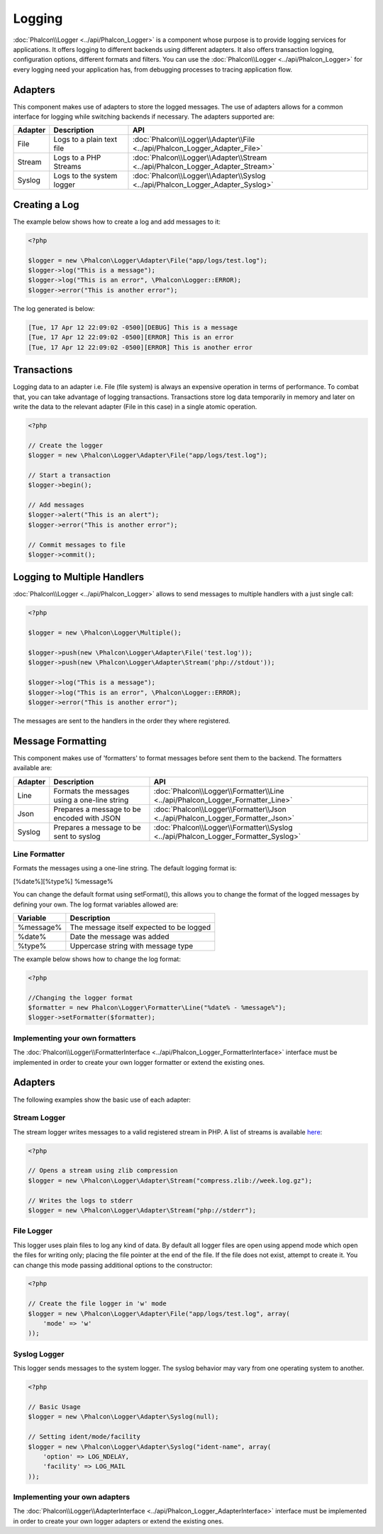 Logging
=======
:doc:`Phalcon\\Logger <../api/Phalcon_Logger>` is a component whose purpose is to provide logging services for applications. It offers logging to different backends using different adapters. It also offers transaction logging, configuration options, different formats and filters. You can use the :doc:`Phalcon\\Logger <../api/Phalcon_Logger>` for every logging need your application has, from debugging processes to tracing application flow.

Adapters
--------
This component makes use of adapters to store the logged messages. The use of adapters allows for a common interface for logging
while switching backends if necessary. The adapters supported are:

+---------+---------------------------+--------------------------------------------------------------------------------+
| Adapter | Description               | API                                                                            |
+=========+===========================+================================================================================+
| File    | Logs to a plain text file | :doc:`Phalcon\\Logger\\Adapter\\File <../api/Phalcon_Logger_Adapter_File>`     |
+---------+---------------------------+--------------------------------------------------------------------------------+
| Stream  | Logs to a PHP Streams     | :doc:`Phalcon\\Logger\\Adapter\\Stream <../api/Phalcon_Logger_Adapter_Stream>` |
+---------+---------------------------+--------------------------------------------------------------------------------+
| Syslog  | Logs to the system logger | :doc:`Phalcon\\Logger\\Adapter\\Syslog <../api/Phalcon_Logger_Adapter_Syslog>` |
+---------+---------------------------+--------------------------------------------------------------------------------+

Creating a Log
--------------
The example below shows how to create a log and add messages to it:

.. code-block:: php

    <?php

    $logger = new \Phalcon\Logger\Adapter\File("app/logs/test.log");
    $logger->log("This is a message");
    $logger->log("This is an error", \Phalcon\Logger::ERROR);
    $logger->error("This is another error");

The log generated is below:

.. code-block:: php

    [Tue, 17 Apr 12 22:09:02 -0500][DEBUG] This is a message
    [Tue, 17 Apr 12 22:09:02 -0500][ERROR] This is an error
    [Tue, 17 Apr 12 22:09:02 -0500][ERROR] This is another error

Transactions
------------
Logging data to an adapter i.e. File (file system) is always an expensive operation in terms of performance. To combat that, you
can take advantage of logging transactions. Transactions store log data temporarily in memory and later on write the data to the
relevant adapter (File in this case) in a single atomic operation.

.. code-block:: php

    <?php

    // Create the logger
    $logger = new \Phalcon\Logger\Adapter\File("app/logs/test.log");

    // Start a transaction
    $logger->begin();

    // Add messages
    $logger->alert("This is an alert");
    $logger->error("This is another error");

    // Commit messages to file
    $logger->commit();

Logging to Multiple Handlers
----------------------------
:doc:`Phalcon\\Logger <../api/Phalcon_Logger>` allows to send messages to multiple handlers with a just single call:

.. code-block:: php

    <?php

    $logger = new \Phalcon\Logger\Multiple();

    $logger->push(new \Phalcon\Logger\Adapter\File('test.log'));
    $logger->push(new \Phalcon\Logger\Adapter\Stream('php://stdout'));

    $logger->log("This is a message");
    $logger->log("This is an error", \Phalcon\Logger::ERROR);
    $logger->error("This is another error");

The messages are sent to the handlers in the order they where registered.

Message Formatting
------------------
This component makes use of 'formatters' to format messages before sent them to the backend. The formatters available are:

+---------+----------------------------------------------+------------------------------------------------------------------------------------+
| Adapter | Description                                  | API                                                                                |
+=========+==============================================+====================================================================================+
| Line    | Formats the messages using a one-line string | :doc:`Phalcon\\Logger\\Formatter\\Line <../api/Phalcon_Logger_Formatter_Line>`     |
+---------+----------------------------------------------+------------------------------------------------------------------------------------+
| Json    | Prepares a message to be encoded with JSON   | :doc:`Phalcon\\Logger\\Formatter\\Json <../api/Phalcon_Logger_Formatter_Json>`     |
+---------+----------------------------------------------+------------------------------------------------------------------------------------+
| Syslog  | Prepares a message to be sent to syslog      | :doc:`Phalcon\\Logger\\Formatter\\Syslog <../api/Phalcon_Logger_Formatter_Syslog>` |
+---------+----------------------------------------------+------------------------------------------------------------------------------------+

Line Formatter
^^^^^^^^^^^^^^
Formats the messages using a one-line string. The default logging format is:

[%date%][%type%] %message%

You can change the default format using setFormat(), this allows you to change the format of the logged
messages by defining your own. The log format variables allowed are:

+-----------+------------------------------------------+
| Variable  | Description                              |
+===========+==========================================+
| %message% | The message itself expected to be logged |
+-----------+------------------------------------------+
| %date%    | Date the message was added               |
+-----------+------------------------------------------+
| %type%    | Uppercase string with message type       |
+-----------+------------------------------------------+

The example below shows how to change the log format:

.. code-block:: php

    <?php

    //Changing the logger format
    $formatter = new Phalcon\Logger\Formatter\Line("%date% - %message%");
    $logger->setFormatter($formatter);

Implementing your own formatters
^^^^^^^^^^^^^^^^^^^^^^^^^^^^^^^^
The :doc:`Phalcon\\Logger\\FormatterInterface <../api/Phalcon_Logger_FormatterInterface>` interface must be implemented in order to
create your own logger formatter or extend the existing ones.

Adapters
--------
The following examples show the basic use of each adapter:

Stream Logger
^^^^^^^^^^^^^
The stream logger writes messages to a valid registered stream in PHP. A list of streams is available `here <http://php.net/manual/en/wrappers.php>`_:

.. code-block:: php

    <?php

    // Opens a stream using zlib compression
    $logger = new \Phalcon\Logger\Adapter\Stream("compress.zlib://week.log.gz");

    // Writes the logs to stderr
    $logger = new \Phalcon\Logger\Adapter\Stream("php://stderr");

File Logger
^^^^^^^^^^^
This logger uses plain files to log any kind of data. By default all logger files are open using
append mode which open the files for writing only; placing the file pointer at the end of the file.
If the file does not exist, attempt to create it. You can change this mode passing additional options to the constructor:

.. code-block:: php

    <?php

    // Create the file logger in 'w' mode
    $logger = new \Phalcon\Logger\Adapter\File("app/logs/test.log", array(
        'mode' => 'w'
    ));

Syslog Logger
^^^^^^^^^^^^^
This logger sends messages to the system logger. The syslog behavior may vary from one operating system to another.

.. code-block:: php

    <?php

    // Basic Usage
    $logger = new \Phalcon\Logger\Adapter\Syslog(null);

    // Setting ident/mode/facility
    $logger = new \Phalcon\Logger\Adapter\Syslog("ident-name", array(
        'option' => LOG_NDELAY,
        'facility' => LOG_MAIL
    ));

Implementing your own adapters
^^^^^^^^^^^^^^^^^^^^^^^^^^^^^^
The :doc:`Phalcon\\Logger\\AdapterInterface <../api/Phalcon_Logger_AdapterInterface>` interface must be implemented in order to
create your own logger adapters or extend the existing ones.

